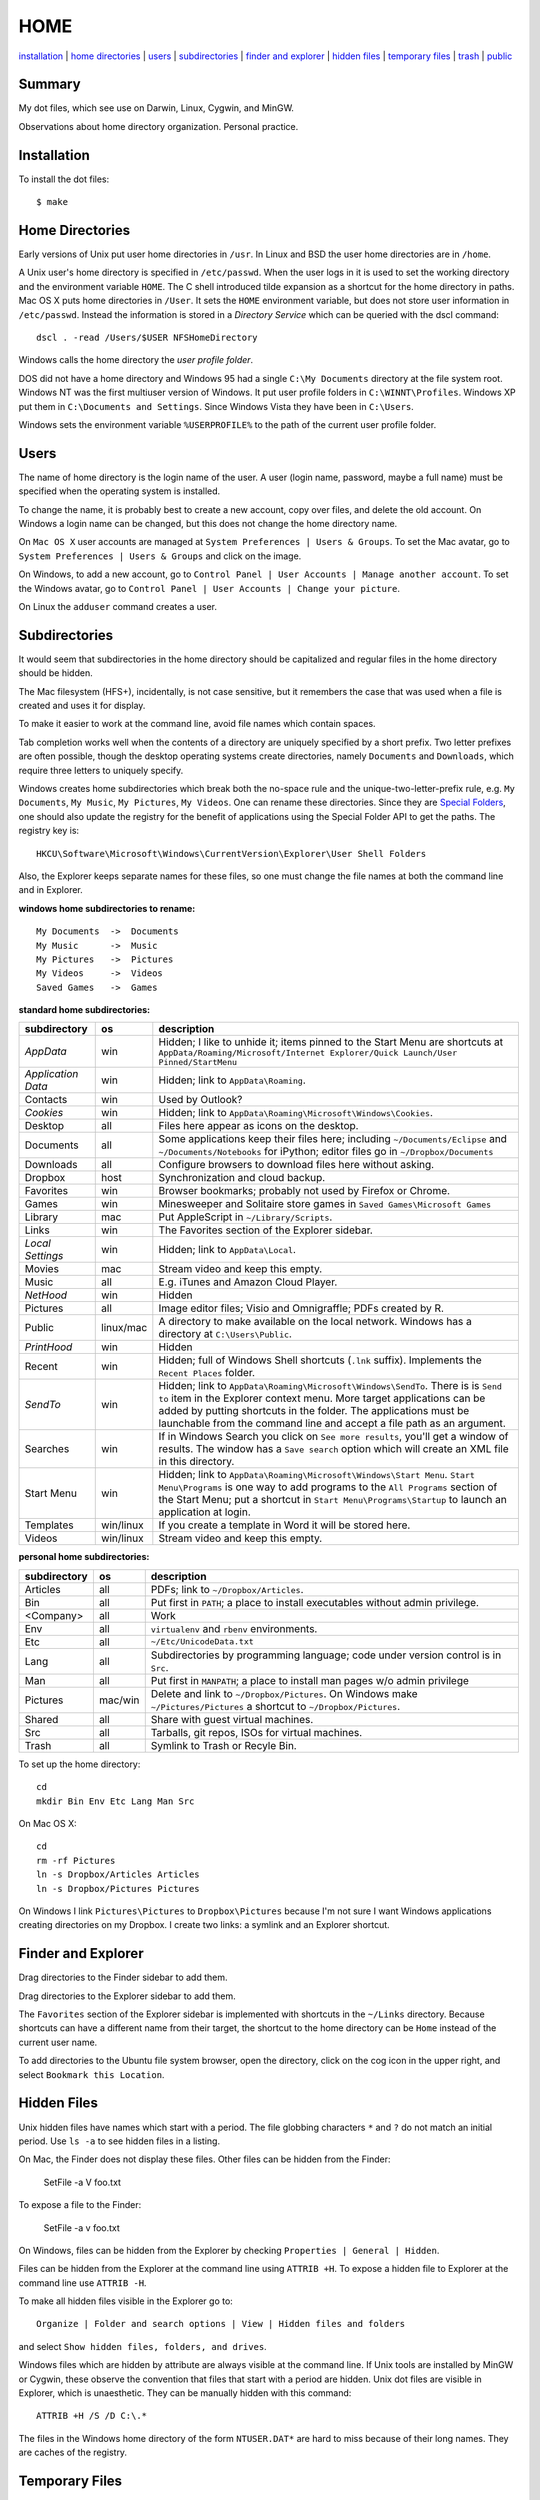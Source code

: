 ----
HOME
----

installation_ | `home directories <#home-directories>`_ | users_ | subdirectories_ | `finder and explorer <#finder-and-explorer>`_ | `hidden files <#hidden-files>`_ | `temporary files <#temporary-files>`_ | trash_ | public_

Summary
-------

My dot files, which see use on Darwin, Linux, Cygwin, and MinGW.

Observations about home directory organization.  Personal practice.

Installation
------------

To install the dot files:

::

    $ make

Home Directories
----------------

Early versions of Unix put user home directories in ``/usr``.  In Linux and BSD the user home directories are in ``/home``.

A Unix user's home directory is specified in ``/etc/passwd``. When the user logs in it is used to set the working directory and the environment variable ``HOME``. The C shell introduced tilde expansion as a shortcut for the home directory in paths.  Mac OS X puts home directories in ``/User``. It sets the ``HOME`` environment variable, but does not store user information in ``/etc/passwd``. Instead the information is stored in a *Directory Service* which can be queried with the dscl command:

::

    dscl . -read /Users/$USER NFSHomeDirectory

Windows calls the home directory the *user profile folder*.

DOS did not have a home directory and Windows 95 had a single ``C:\My Documents`` directory at the file system root.  Windows NT was the first multiuser version of Windows. It put user profile folders in ``C:\WINNT\Profiles``. Windows XP put them in ``C:\Documents and Settings``.  Since Windows Vista they have been in ``C:\Users``.

Windows sets the environment variable ``%USERPROFILE%`` to the path of the current user profile folder.

Users
-----

The name of home directory is the login name of the user.  A user (login name, password, maybe a full name) must be specified when the operating system is installed.

To change the name, it is probably best to create a new account, copy over files, and delete the old account.  On Windows a login name can be changed, but this does not change the home directory name.

On ``Mac OS X`` user accounts are managed at ``System Preferences | Users & Groups``.  To set the Mac avatar, go to ``System Preferences | Users & Groups`` and click on the image.

On Windows, to add a new account, go to ``Control Panel | User Accounts | Manage another account``.  To set the Windows avatar, go to ``Control Panel | User Accounts | Change your picture``.

On Linux the ``adduser`` command creates a user.

Subdirectories
--------------

It would seem that subdirectories in the home directory should be capitalized and regular files in the home directory should be hidden.

The Mac filesystem (HFS+), incidentally, is not case sensitive, but it remembers the case that was used when a file is created and uses it for display.

To make it easier to work at the command line, avoid file names which contain spaces.

Tab completion works well when the contents of a directory are uniquely specified by a short prefix.  Two letter prefixes are often possible, though the desktop operating systems create directories, namely ``Documents`` and ``Downloads``, which require three letters to uniquely specify.

Windows creates home subdirectories which break both the no-space rule and the unique-two-letter-prefix rule, e.g. ``My Documents``, ``My Music``, ``My Pictures``, ``My Videos``.  One can rename these directories.  Since they are `Special Folders <http://en.wikipedia.org/wiki/Special_folder>`_, one should also update the registry for the benefit of applications using the Special Folder API to get the paths.  The registry key is:

::

    HKCU\Software\Microsoft\Windows\CurrentVersion\Explorer\User Shell Folders

Also, the Explorer keeps separate names for these files, so one must change the file names at both the command line and in Explorer.

**windows home subdirectories to rename:**

::

    My Documents  ->  Documents
    My Music      ->  Music
    My Pictures   ->  Pictures
    My Videos     ->  Videos
    Saved Games   ->  Games

**standard home subdirectories:**

==================  =========  ==================================================================================
subdirectory        os         description
==================  =========  ==================================================================================
*AppData*           win        Hidden; I like to unhide it; items pinned to the Start Menu are shortcuts at
                               ``AppData/Roaming/Microsoft/Internet Explorer/Quick Launch/User Pinned/StartMenu``
*Application Data*  win        Hidden; link to ``AppData\Roaming``.
Contacts            win        Used by Outlook?
*Cookies*           win        Hidden; link to ``AppData\Roaming\Microsoft\Windows\Cookies``.
Desktop             all        Files here appear as icons on the desktop.
Documents           all        Some applications keep their files here; including ``~/Documents/Eclipse``
                               and ``~/Documents/Notebooks`` for iPython;
                               editor files go in ``~/Dropbox/Documents``
Downloads           all        Configure browsers to download files here without asking.
Dropbox             host       Synchronization and cloud backup.
Favorites           win        Browser bookmarks; probably not used by Firefox or Chrome.
Games               win        Minesweeper and Solitaire store games in ``Saved Games\Microsoft Games``
Library             mac        Put AppleScript in ``~/Library/Scripts``.
Links               win        The Favorites section of the Explorer sidebar.
*Local Settings*    win        Hidden; link to ``AppData\Local``.
Movies              mac        Stream video and keep this empty.
Music               all        E.g. iTunes and Amazon Cloud Player.
*NetHood*           win        Hidden
Pictures            all        Image editor files; Visio and Omnigraffle; PDFs created by R.
Public              linux/mac  A directory to make available on the local network.
                               Windows has a directory at ``C:\Users\Public``.
*PrintHood*         win        Hidden
Recent              win        Hidden; full of Windows Shell shortcuts (``.lnk`` suffix).  Implements
                               the ``Recent Places`` folder.
*SendTo*            win        Hidden; link to ``AppData\Roaming\Microsoft\Windows\SendTo``.
                               There is is ``Send to`` item in the Explorer context menu.  More target
                               applications can be added by putting shortcuts in the folder.  The applications
                               must be launchable from the command line and accept a file path as an argument.
Searches            win        If in Windows Search you click on ``See more results``, you'll get a window
                               of results.  The window has a ``Save search`` option which will create an XML
                               file in this directory.
Start Menu          win        Hidden; link to ``AppData\Roaming\Microsoft\Windows\Start Menu``.
                               ``Start Menu\Programs`` is one way to add programs to the
                               ``All Programs`` section of the Start Menu; put a shortcut in
                               ``Start Menu\Programs\Startup``
                               to launch an application at login.
Templates           win/linux  If you create a template in Word it will be stored here.
Videos              win/linux  Stream video and keep this empty.
==================  =========  ==================================================================================

**personal home subdirectories:**

=================  =========  =================================================================================
subdirectory       os         description
=================  =========  =================================================================================
Articles           all        PDFs; link to ``~/Dropbox/Articles``.
Bin                all        Put first in ``PATH``; a place to install executables without admin privilege.
<Company>          all        Work
Env                all        ``virtualenv`` and ``rbenv`` environments.
Etc                all        ``~/Etc/UnicodeData.txt``
Lang               all        Subdirectories by programming language; code under version control is in ``Src``.
Man                all        Put first in ``MANPATH``; a place to install man pages w/o admin privilege
Pictures           mac/win    Delete and link to ``~/Dropbox/Pictures``.  On Windows make
                              ``~/Pictures/Pictures`` a shortcut to ``~/Dropbox/Pictures``.
Shared             all        Share with guest virtual machines.
Src                all        Tarballs, git repos, ISOs for virtual machines.
Trash              all        Symlink to Trash or Recyle Bin.
=================  =========  =================================================================================

To set up the home directory:

::

    cd
    mkdir Bin Env Etc Lang Man Src

On Mac OS X:

::
   
    cd
    rm -rf Pictures
    ln -s Dropbox/Articles Articles
    ln -s Dropbox/Pictures Pictures

On Windows I link ``Pictures\Pictures`` to ``Dropbox\Pictures`` because I'm not sure I want Windows
applications creating directories on my Dropbox.  I create two links: a symlink and an Explorer shortcut.

Finder and Explorer
-------------------

Drag directories to the Finder sidebar to add them.

Drag directories to the Explorer sidebar to add them.

The ``Favorites`` section of the Explorer sidebar is implemented with shortcuts in the ``~/Links`` directory.   Because shortcuts can have a different name from their target, the shortcut to the home directory can be ``Home`` instead of the current user name.

To add directories to the Ubuntu file system browser, open the directory, click on the cog icon in the upper right, and select ``Bookmark this Location``.

Hidden Files
------------

Unix hidden files have names which start with a period.  The file globbing characters ``*`` and ``?`` do not match an initial period.  Use ``ls -a`` to see hidden files in a listing.

On Mac, the Finder does not display these files.  Other files can be hidden from the Finder:

    SetFile -a V foo.txt

To expose a file to the Finder:

    SetFile -a v foo.txt

On Windows, files can be hidden from the Explorer by checking ``Properties | General | Hidden``.

Files can be hidden from the Explorer at the command line using ``ATTRIB +H``.  To expose a hidden file to Explorer at the command line use ``ATTRIB -H``.

To make all hidden files visible in the Explorer go to:

::

    Organize | Folder and search options | View | Hidden files and folders

and select ``Show hidden files, folders, and drives``.

Windows files which are hidden by attribute are always visible at the command line.  If Unix tools are installed by MinGW or Cygwin, these observe the convention that files that start with a period are hidden.  Unix dot files are visible in Explorer, which is unaesthetic.  They can be manually hidden with this command:

::

    ATTRIB +H /S /D C:\.*

The files in the Windows home directory of the form ``NTUSER.DAT*`` are hard to miss because of their long names.  They are caches of the registry.  

Temporary Files
---------------

POSIX systems are supposed to set the ``$TMPDIR`` environment variable.  Mac OS X sets ``$TMPDIR`` to a path in ``/var/folders``.  Mac OS X checks for and deletes files that are older than 3 days in ``/tmp`` on a daily schedule.  See ``/etc/periodic/daily/110.clean-tmps`` and ``/etc/defaults/periodic.conf``.  Older files may survive because of open file handles.  *How are files in /var/folders cleaned up?*

Linux does not set ``$TMPDIR`` in my experience.  The `Filesystem Hierarchy Standard <http://www.pathname.com/fhs/pub/fhs-2.3.html>`_ guarantees that ``/tmp`` will exist, howver.  Ubuntu Linux is usually configured to empty ``/tmp`` on boot.  See ``/etc/init/mounted-tmp.conf``.

Windows sets the ``%TEMP%`` environment variable to the location of the temporary file directory.  Windows never cleans out this directory.

Trash
-----

The Mac OS X Trash folder is ``~/.Trash``.

The Ubuntu Trash folder is ``~/.local/share/Trash``.  It is not created until something is moved to the trash using Nautilus.

The Windows Recycle Bin is at ``C:\$Recycle.Bin``.  Actually, each NTFS file system has a Recycle Bin.  The Recycle Bin on the Desktop is a union.

Files are sent to the Mac OS X trash by selecting them in the Finder and ``⌘Delete``.  When the Finder is active, ``⇧⌘Delete`` empties the Trash.

Files are sent to the Recyle Bin by right clicking in the Explorer and selecting ``Delete`` or selecting the file and pressing the delete key (fn delete in Bootcamp).  Right click the Recycle Bin in Explorer to empty it.

Command line tools such as ``rm`` and ``del`` on all operating systems remove files without putting them in the Trash directory or Recycle Bin folder.

Public
------

On Mac OS X to expose a directory on the local network, go to:

::

    System Preferences | Sharing | File Sharing

There is an option for enabling SMB so that Windows can access the directory, but it requires storing the Windows password on the Mac.

The name of a Mac is generated from the initial account.  It can be changed at ``System Preferences... | Sharing``.  It uses a DNS name of the form ``<MAC-NAME>.local``.  Such a DNS name is only visible if both computers are on the same network.  Lookups are performed by broadcasting and the machine with the name responding.


Windows has a directory at ``C:\Users\Public`` which can be made public.  Navigate to it in the Explorer and select ``Share with | Advanced sharing settings | Public`` to get a list of checkboxes.  If the choices are permissive enough, a Mac will on the local network will automatically detect and be able to access the files.

Windows requests a computer name during installation.  It can be changed later at 

::

    Control Panel | System | Computer name, domain, and workgroup settings
